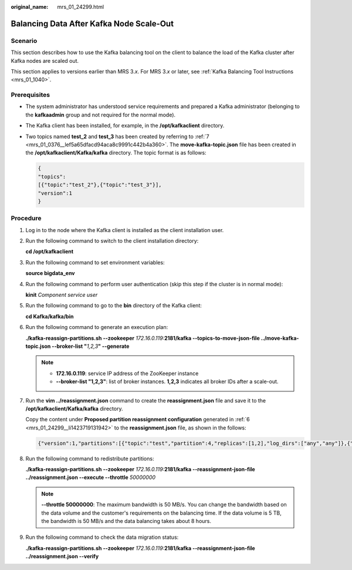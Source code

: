 :original_name: mrs_01_24299.html

.. _mrs_01_24299:

Balancing Data After Kafka Node Scale-Out
=========================================

Scenario
--------

This section describes how to use the Kafka balancing tool on the client to balance the load of the Kafka cluster after Kafka nodes are scaled out.

This section applies to versions earlier than MRS 3.\ *x*. For MRS 3.\ *x* or later, see :ref:`Kafka Balancing Tool Instructions <mrs_01_1040>`.

Prerequisites
-------------

-  The system administrator has understood service requirements and prepared a Kafka administrator (belonging to the **kafkaadmin** group and not required for the normal mode).

-  The Kafka client has been installed, for example, in the **/opt/kafkaclient** directory.

-  Two topics named **test_2** and **test_3** has been created by referring to :ref:`7 <mrs_01_0376__lef5a65dfacd94aca8c9991c442b4a360>`. The **move-kafka-topic.json** file has been created in the **/opt/kafkaclient/Kafka/kafka** directory. The topic format is as follows:

   .. code-block::

      {
      "topics":
      [{"topic":"test_2"},{"topic":"test_3"}],
      "version":1
      }

Procedure
---------

#. Log in to the node where the Kafka client is installed as the client installation user.

#. Run the following command to switch to the client installation directory:

   **cd /opt/kafkaclient**

#. Run the following command to set environment variables:

   **source bigdata_env**

#. Run the following command to perform user authentication (skip this step if the cluster is in normal mode):

   **kinit** *Component service user*

#. Run the following command to go to the **bin** directory of the Kafka client:

   **cd Kafka/kafka/bin**

#. .. _mrs_01_24299__li1423719131942:

   Run the following command to generate an execution plan:

   **./kafka-reassign-partitions.sh --zookeeper** *172.16.0.119:*\ **2181/kafka --topics-to-move-json-file ../move-kafka-topic.json --broker-list "**\ *1,2,3*\ **" --generate**

   .. note::

      -  **172.16.0.119**: service IP address of the ZooKeeper instance
      -  **--broker-list "1,2,3"**: list of broker instances. **1,2,3** indicates all broker IDs after a scale-out.

   |image1|

#. Run the **vim ../reassignment.json** command to create the **reassignment.json** file and save it to the **/opt/kafkaclient/Kafka/kafka** directory.

   Copy the content under **Proposed partition reassignment configuration** generated in :ref:`6 <mrs_01_24299__li1423719131942>` to the **reassignment.json** file, as shown in the follows:

   .. code-block::

      {"version":1,"partitions":[{"topic":"test","partition":4,"replicas":[1,2],"log_dirs":["any","any"]},{"topic":"test","partition":1,"replicas":[1,3],"log_dirs":["any","any"]},{"topic":"test","partition":3,"replicas":[3,1],"log_dirs":["any","any"]},{"topic":"test","partition":0,"replicas":[3,2],"log_dirs":["any","any"]},{"topic":"test","partition":2,"replicas":[2,1],"log_dirs":["any","any"]}]}

#. Run the following command to redistribute partitions:

   **./kafka-reassign-partitions.sh --zookeeper** *172.16.0.119:*\ **2181/kafka --reassignment-json-file ../reassignment.json --execute --throttle** *50000000*

   .. note::

      **--throttle 50000000**: The maximum bandwidth is 50 MB/s. You can change the bandwidth based on the data volume and the customer's requirements on the balancing time. If the data volume is 5 TB, the bandwidth is 50 MB/s and the data balancing takes about 8 hours.

   |image2|

#. Run the following command to check the data migration status:

   **./kafka-reassign-partitions.sh --zookeeper** *172.16.0.119:*\ **2181/kafka --reassignment-json-file ../reassignment.json --verify**

   |image3|

.. |image1| image:: /_static/images/en-us_image_0000001349289889.png
.. |image2| image:: /_static/images/en-us_image_0000001349170305.png
.. |image3| image:: /_static/images/en-us_image_0000001438962057.png
